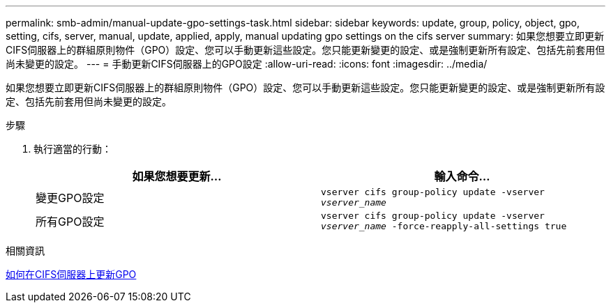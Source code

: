 ---
permalink: smb-admin/manual-update-gpo-settings-task.html 
sidebar: sidebar 
keywords: update, group, policy, object, gpo, setting, cifs, server, manual, update, applied, apply, manual updating gpo settings on the cifs server 
summary: 如果您想要立即更新CIFS伺服器上的群組原則物件（GPO）設定、您可以手動更新這些設定。您只能更新變更的設定、或是強制更新所有設定、包括先前套用但尚未變更的設定。 
---
= 手動更新CIFS伺服器上的GPO設定
:allow-uri-read: 
:icons: font
:imagesdir: ../media/


[role="lead"]
如果您想要立即更新CIFS伺服器上的群組原則物件（GPO）設定、您可以手動更新這些設定。您只能更新變更的設定、或是強制更新所有設定、包括先前套用但尚未變更的設定。

.步驟
. 執行適當的行動：
+
|===
| 如果您想要更新... | 輸入命令... 


 a| 
變更GPO設定
 a| 
`vserver cifs group-policy update -vserver _vserver_name_`



 a| 
所有GPO設定
 a| 
`vserver cifs group-policy update -vserver _vserver_name_ -force-reapply-all-settings true`

|===


.相關資訊
xref:gpos-updated-server-concept.adoc[如何在CIFS伺服器上更新GPO]
